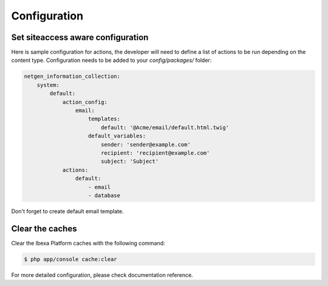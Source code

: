 Configuration
=============

Set siteaccess aware configuration
----------------------------------

Here is sample configuration for actions, the developer will need to define a list of actions to be run depending on the content type.
Configuration needs to be added to your `config/packages/` folder:


.. code-block:: yaml

    netgen_information_collection:
        system:
            default:
                action_config:
                    email:
                        templates:
                            default: '@Acme/email/default.html.twig'
                        default_variables:
                            sender: 'sender@example.com'
                            recipient: 'recipient@example.com'
                            subject: 'Subject'
                actions:
                    default:
                        - email
                        - database

Don't forget to create default email template.

Clear the caches
----------------

Clear the Ibexa Platform caches with the following command:

.. code-block:: bash

    $ php app/console cache:clear

For more detailed configuration, please check documentation reference.
